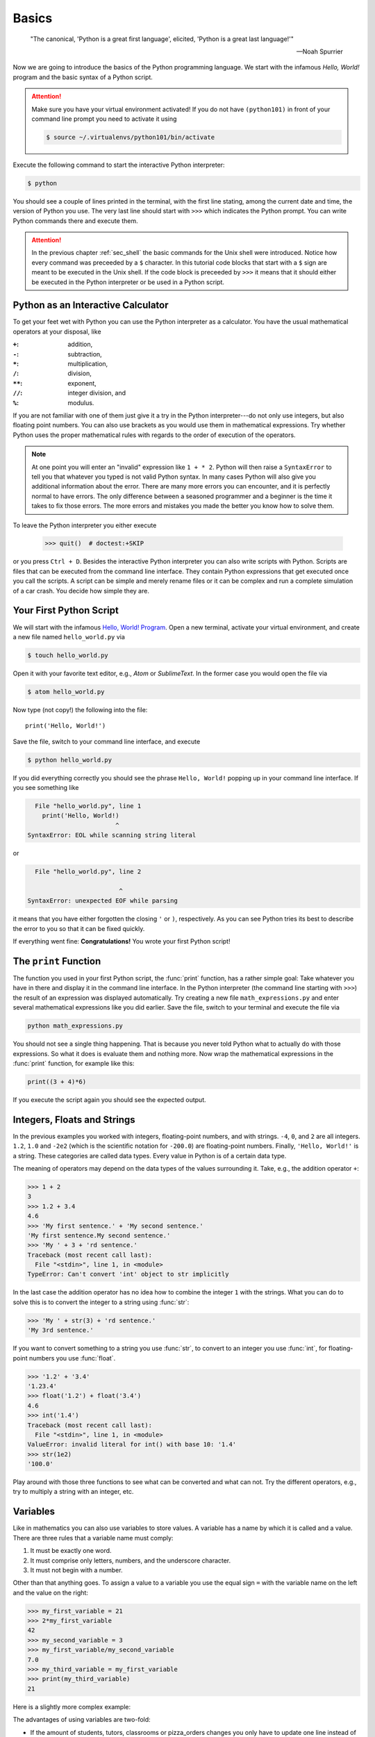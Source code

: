 .. _sec_basics:

======
Basics
======

.. epigraph::

    "The  canonical, 'Python is a great first language', elicited, 'Python is a
    great last language!'"

    ---Noah Spurrier

Now we are going to introduce the basics of the Python programming language. We
start with the infamous *Hello, World!* program and the basic syntax of a
Python script.

.. attention::

    Make sure you have your virtual environment activated! If you do not have
    ``(python101)`` in front of your command line prompt you need to activate
    it using

    .. code-block:: console

        $ source ~/.virtualenvs/python101/bin/activate

Execute the following command to start the interactive Python interpreter:

.. code-block:: console

    $ python

You should see a couple of lines printed in the terminal, with the first line
stating, among the current date and time, the version of Python you use. The
very last line should start with ``>>>`` which indicates the Python prompt. You
can write Python commands there and execute them.

.. attention::

    In the previous chapter :ref:`sec_shell` the basic commands for the Unix
    shell were introduced. Notice how every command was preceeded by a ``$``
    character. In this tutorial code blocks that start with a ``$`` sign are
    meant to be executed in the Unix shell. If the code block is preceeded by
    ``>>>`` it means that it should either be executed in the Python
    interpreter or be used in a Python script.


Python as an Interactive Calculator
===================================

To get your feet wet with Python you can use the Python interpreter as a
calculator. You have the usual mathematical operators at your disposal, like

:``+``: addition,
:``-``: subtraction,
:``*``: multiplication,
:``/``: division,
:``**``: exponent,
:``//``: integer division, and
:``%``: modulus.

If you are not familiar with one of them just give it a try in the Python
interpreter---do not only use integers, but also floating point numbers. You
can also use brackets as you would use them in mathematical expressions. Try
whether Python uses the proper mathematical rules with regards to the order of
execution of the operators.

.. note::

    At one point you will enter an "invalid" expression like ``1 + * 2``.
    Python will then raise a ``SyntaxError`` to tell you that whatever you
    typed is not valid Python syntax. In many cases Python will also give you
    additional information about the error. There are many more errors you can
    encounter, and it is perfectly normal to have errors. The only difference
    between a seasoned programmer and a beginner is the time it takes to fix
    those errors. The more errors and mistakes you made the better you know how
    to solve them.

To leave the Python interpreter you either execute

    >>> quit()  # doctest:+SKIP

or you press ``Ctrl + D``. Besides the interactive Python interpreter you can
also write scripts with Python. Scripts are files that can be executed from the
command line interface. They contain Python expressions that get executed once
you call the scripts. A script can be simple and merely rename files or it can
be complex and run a complete simulation of a car crash. You decide how simple
they are.


Your First Python Script
========================

We will start with the infamous `Hello, World! Program`_. Open a new terminal,
activate your virtual environment, and create a new file named
``hello_world.py`` via

.. code-block:: console

    $ touch hello_world.py

Open it with your favorite text editor, e.g., *Atom* or *SublimeText*. In the
former case you would open the file via

.. code-block:: console

    $ atom hello_world.py

Now type (not copy!) the following into the file::

    print('Hello, World!')

Save the file, switch to your command line interface, and execute

.. code-block:: console

    $ python hello_world.py

If you did everything correctly you should see the phrase ``Hello, World!``
popping up in your command line interface. If you see something like

.. code-block:: py3tb

      File "hello_world.py", line 1
        print('Hello, World!)
                            ^
    SyntaxError: EOL while scanning string literal

or

.. code-block:: py3tb

      File "hello_world.py", line 2

                             ^
    SyntaxError: unexpected EOF while parsing

it means that you have either forgotten the closing ``'`` or ``)``,
respectively. As you can see Python tries its best to describe the error to you
so that it can be fixed quickly.

If everything went fine: **Congratulations!** You wrote your first Python
script!

.. _Hello, World! Program:
   https://en.wikipedia.org/wiki/%22Hello,_World!%22_program


The ``print`` Function
======================

The function you used in your first Python script, the :func:`print` function,
has a rather simple goal: Take whatever you have in there and display it in the
command line interface. In the Python interpreter (the command line starting
with ``>>>``) the result of an expression was displayed automatically. Try
creating a new file ``math_expressions.py`` and enter several mathematical
expressions like you did earlier. Save the file, switch to your terminal and
execute the file via

.. code-block:: console

    python math_expressions.py

You should not see a single thing happening. That is because you never told
Python what to actually do with those expressions. So what it does is evaluate
them and nothing more. Now wrap the mathematical expressions in the
:func:`print` function, for example like this:

.. code-block:: python3

    print((3 + 4)*6)

If you execute the script again you should see the expected output.


Integers, Floats and Strings
============================

In the previous examples you worked with integers, floating-point numbers, and
with strings. ``-4``, ``0``, and ``2`` are all integers. ``1.2``, ``1.0`` and
``-2e2`` (which is the scientific notation for ``-200.0``) are floating-point
numbers. Finally, ``'Hello, World!'`` is a string. These categories are called
data types. Every value in Python is of a certain data type.

The meaning of operators may depend on the data types of the values surrounding
it. Take, e.g., the addition operator ``+``:

>>> 1 + 2
3
>>> 1.2 + 3.4
4.6
>>> 'My first sentence.' + 'My second sentence.'
'My first sentence.My second sentence.'
>>> 'My ' + 3 + 'rd sentence.'
Traceback (most recent call last):
  File "<stdin>", line 1, in <module>
TypeError: Can't convert 'int' object to str implicitly

In the last case the addition operator has no idea how to combine the integer
``1`` with the strings. What you can do to solve this is to convert the integer
to a string using :func:`str`:

>>> 'My ' + str(3) + 'rd sentence.'
'My 3rd sentence.'

If you want to convert something to a string you use :func:`str`, to convert to
an integer you use :func:`int`, for floating-point numbers you use
:func:`float`.

>>> '1.2' + '3.4'
'1.23.4'
>>> float('1.2') + float('3.4')
4.6
>>> int('1.4')
Traceback (most recent call last):
  File "<stdin>", line 1, in <module>
ValueError: invalid literal for int() with base 10: '1.4'
>>> str(1e2)
'100.0'

Play around with those three functions to see what can be converted and what
can not. Try the different operators, e.g., try to multiply a string with an
integer, etc.


Variables
=========

Like in mathematics you can also use variables to store values. A variable has
a name by which it is called and a value. There are three rules that a variable
name must comply:

#. It must be exactly one word.
#. It must comprise only letters, numbers, and the underscore character.
#. It must not begin with a number.

Other than that anything goes. To assign a value to a variable you use the
equal sign ``=`` with the variable name on the left and the value on the right:

>>> my_first_variable = 21
>>> 2*my_first_variable
42
>>> my_second_variable = 3
>>> my_first_variable/my_second_variable
7.0
>>> my_third_variable = my_first_variable
>>> print(my_third_variable)
21

Here is a slightly more complex example:

.. testcode::

    students = 35
    tutors = 2
    classrooms = 1
    pizza_orders = 20

    students_per_tutor = students / tutors
    persons = students + tutors
    persons_per_classroom = persons / classrooms
    hungry_persons = persons - pizza_orders

    print('There are', students, 'students and', tutors, 'tutors.')
    print('That makes', persons, 'persons in', classrooms, 'class room(s).')
    print(hungry_persons, 'have to stay hungry...')

The advantages of using variables are two-fold:

- If the amount of students, tutors, classrooms or pizza_orders changes you
  only have to update one line instead of many. This is less error-prone and
  faster.

- You give the values some meaning which should be represented in the variable
  name. You could in principle read "the students per tutor is the amount of
  students divided by the amount of tutors." This makes your code easily
  comprehensible and you need fewer comments. But you still should write them
  when they make sense!

And here is what the output should look like:

.. testoutput::

    There are 35 students and 2 tutors.
    That makes 37 persons in 1 class room(s).
    17 have to stay hungry...

Notice how we used ``,`` to separate strings and variable names in
:func:`print`, but everything was composed in a nice way? The reason for this
is that :func:`print` can take an arbitrary amount of arguments. Just chain
them using ``,`` and you are good to go. How this works is part of the section
:ref:`sec_functions`.


User Input
==========

In some cases you may want to ask the user of your script to provide some
additional information, like the path to a file or parameters for a simulation.
For this the :func:`input` can be used.

.. code-block:: python

    print('What is your name?')
    name = input()
    print('Nice to meet you,' name)

.. note::

    The value returned by :func:`input` is always a string. So when you are
    asking for numbers you have to convert them.

    .. code-block:: python

        print('What is your age in years?')
        age = int(input())
        print('In 5 years you will be', age+5, 'years old.')


Imports
=======

Sometimes the features that Python offers by default are not enough. What if
you want to use the :math:`\sin(x)` function? For more specializied topics
Python offers modules or packages, either ones that already ship with every
Python installation or packages from external parties. The packages that Python
ships with are called the `standard library`_. External packages may be, e.g.,
NumPy_ and SciPy_ for scientific computing with Python, or Matplotlib_ for
plotting.

You activate this additional functionality by *importing* these packages in
your script:

>>> import math

Now we have access to all functions available in the :mod:`math` module.

>>> math.pi
3.141592653589793
>>> math.sin(0.5*math.pi)
1.0

Take your time and browse the documentation of the :mod:`math` module, try some
of the provided functions like :func:`math.ceil`, :func:`math.exp`, etc.

.. _standard library: https://docs.python.org/3/library/
.. _NumPy: http://www.numpy.org/
.. _SciPy: http://www.scipy.org/
.. _Matplotlib: http://matplotlib.org/


Summary
=======

.. highlights::

    * You can use the interactive Python interpreter to execute small commands.

    * You can execute scripts that hold several commands using Python.

    * You can display results of computations or strings using the
      :func:`print` function

    * You can use :func:`str`, :func:`int`, :func:`float` to convert from one
      data type to another---if it is somehow possible.

    * You can store values in variables to access them at a later point in your
      script.

    * You can import modules or packages to extend Pythons builtin
      functionality using the :ref:`import <import>` statement.


Tasks
=====

#. Write a script that asks the user for the radius of a circle and
   subsequently shows the circumference and the area of the circle in the
   terminal.
